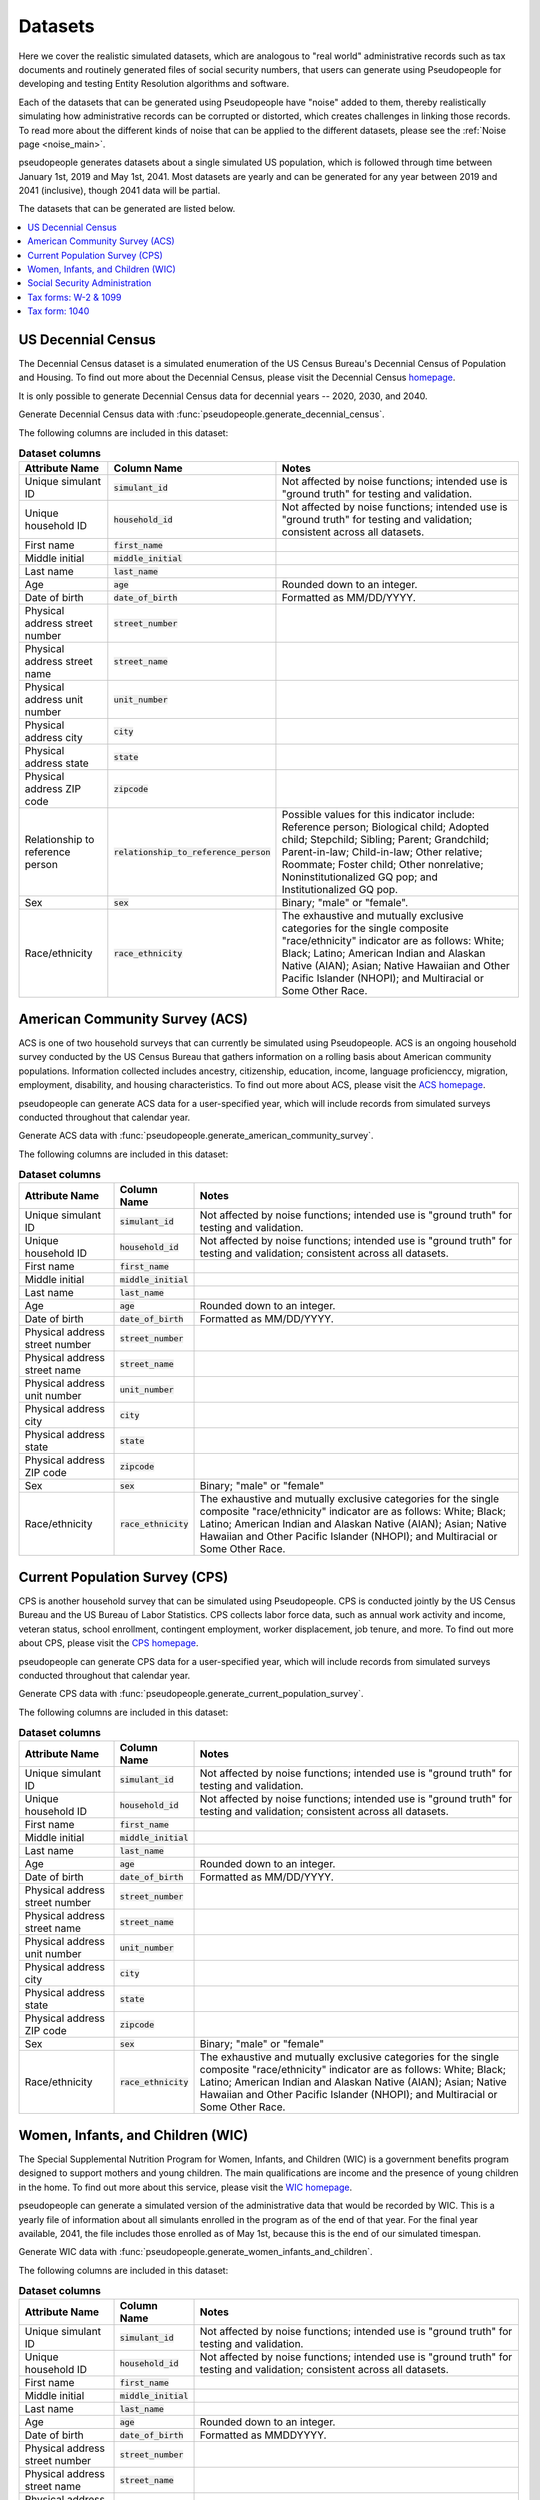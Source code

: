 .. _datasets_main:

========
Datasets
========

Here we cover the realistic simulated datasets, which are analogous to "real world" administrative records such as tax documents
and routinely generated files of social security numbers, that users can generate using Pseudopeople for developing and testing Entity
Resolution algorithms and software. 

Each of the datasets that can be generated using Pseudopeople have "noise" added to them, thereby realistically 
simulating how administrative records can be corrupted or distorted, which creates challenges in linking those 
records. To read more about the different kinds of noise that can be applied to the different datasets, please see the
:ref:`Noise page <noise_main>`.

pseudopeople generates datasets about a single simulated US population, which is followed through
time between January 1st, 2019 and May 1st, 2041.
Most datasets are yearly and can be generated for any year between 2019 and 2041 (inclusive),
though 2041 data will be partial.

The datasets that can be generated are listed below.

.. contents::
   :depth: 2
   :local:
   :backlinks: none


US Decennial Census
-------------------
The Decennial Census dataset is a simulated enumeration of the US Census Bureau's Decennial Census of Population and Housing.
To find out more about the Decennial Census, please visit the Decennial Census
`homepage <https://www.census.gov/programs-surveys/decennial-census.html>`_.   

It is only possible to generate Decennial Census data for decennial years -- 2020, 2030, and 2040.

Generate Decennial Census data with :func:`pseudopeople.generate_decennial_census`.

The following columns are included in this dataset:

.. list-table:: **Dataset columns**
   :header-rows: 1

   * - Attribute Name
     - Column Name
     - Notes    
   * - Unique simulant ID
     - :code:`simulant_id`
     - Not affected by noise functions; intended use is "ground truth" for testing and validation.
   * - Unique household ID
     - :code:`household_id`
     - Not affected by noise functions; intended use is "ground truth" for testing and validation; consistent across all
       datasets. 
   * - First name
     - :code:`first_name`
     - 
   * - Middle initial
     - :code:`middle_initial`
     - 
   * - Last name
     - :code:`last_name`
     - 
   * - Age
     - :code:`age` 
     - Rounded down to an integer. 
   * - Date of birth
     - :code:`date_of_birth`
     - Formatted as MM/DD/YYYY.
   * - Physical address street number
     - :code:`street_number`
     - 
   * - Physical address street name
     - :code:`street_name`
     - 
   * - Physical address unit number
     - :code:`unit_number`
     - 
   * - Physical address city
     - :code:`city` 
     -    
   * - Physical address state
     - :code:`state`  
     - 
   * - Physical address ZIP code
     - :code:`zipcode`
     - 
   * - Relationship to reference person
     - :code:`relationship_to_reference_person` 
     - Possible values for this indicator include:
       Reference person; Biological child; Adopted child; Stepchild; Sibling; Parent; Grandchild; Parent-in-law; Child-in-law; Other relative;
       Roommate; Foster child; Other nonrelative; Noninstitutionalized GQ pop; and Institutionalized GQ pop.
   * - Sex 
     - :code:`sex`  
     - Binary; "male" or "female".
   * - Race/ethnicity
     - :code:`race_ethnicity` 
     - The exhaustive and mutually exclusive categories for the single composite "race/ethnicity" indicator are as follows:
       White; Black; Latino; American Indian and Alaskan Native (AIAN); Asian; Native Hawaiian and Other Pacific Islander (NHOPI); and
       Multiracial or Some Other Race. 

American Community Survey (ACS)
-------------------------------
ACS is one of two household surveys that can currently be simulated using Pseudopeople. ACS is an ongoing household survey conducted by the US Census
Bureau that gathers information on a rolling basis about American community populations. Information collected includes ancestry, citizenship,
education, income, language proficienccy, migration, employment, disability, and housing characteristics. To find out more about ACS, please
visit the `ACS homepage <https://www.census.gov/programs-surveys/acs/about.html>`_.

pseudopeople can generate ACS data for a user-specified year,
which will include records from simulated surveys conducted
throughout that calendar year.

Generate ACS data with :func:`pseudopeople.generate_american_community_survey`.

The following columns are included in this dataset:

.. list-table:: **Dataset columns**
   :header-rows: 1

   * - Attribute Name
     - Column Name
     - Notes
   * - Unique simulant ID
     - :code:`simulant_id`
     - Not affected by noise functions; intended use is "ground truth" for testing and validation. 
   * - Unique household ID
     - :code:`household_id`
     - Not affected by noise functions; intended use is "ground truth" for testing and validation; consistent across all
       datasets.
   * - First name
     - :code:`first_name`
     - 
   * - Middle initial
     - :code:`middle_initial`
     - 
   * - Last name
     - :code:`last_name`
     - 
   * - Age
     - :code:`age`  
     - Rounded down to an integer.
   * - Date of birth
     - :code:`date_of_birth`
     - Formatted as MM/DD/YYYY.
   * - Physical address street number
     - :code:`street_number`
     - 
   * - Physical address street name
     - :code:`street_name`
     - 
   * - Physical address unit number
     - :code:`unit_number`
     - 
   * - Physical address city
     - :code:`city`    
     - 
   * - Physical address state
     - :code:`state`  
     - 
   * - Physical address ZIP code
     - :code:`zipcode`
     - 
   * - Sex 
     - :code:`sex`  
     - Binary; "male" or "female"
   * - Race/ethnicity
     - :code:`race_ethnicity` 
     - The exhaustive and mutually exclusive categories for the single composite "race/ethnicity" indicator are as follows:
       White; Black; Latino; American Indian and Alaskan Native (AIAN); Asian; Native Hawaiian and Other Pacific Islander (NHOPI); and
       Multiracial or Some Other Race.  

Current Population Survey (CPS)
-------------------------------
CPS is another household survey that can be simulated using Pseudopeople. CPS is conducted jointly by the US Census Bureau and the US 
Bureau of Labor Statistics. CPS collects labor force data, such as annual work activity and income, veteran status, school enrollment, 
contingent employment, worker displacement, job tenure, and more. To find out more about CPS, please visit the 
`CPS homepage <https://www.census.gov/programs-surveys/cps.html>`_. 

pseudopeople can generate CPS data for a user-specified year,
which will include records from simulated surveys conducted
throughout that calendar year.

Generate CPS data with :func:`pseudopeople.generate_current_population_survey`.

The following columns are included in this dataset:

.. list-table:: **Dataset columns**
   :header-rows: 1

   * - Attribute Name
     - Column Name
     - Notes
   * - Unique simulant ID
     - :code:`simulant_id`
     - Not affected by noise functions; intended use is "ground truth" for testing and validation. 
   * - Unique household ID
     - :code:`household_id`
     - Not affected by noise functions; intended use is "ground truth" for testing and validation; consistent across all
       datasets.
   * - First name
     - :code:`first_name`
     - 
   * - Middle initial
     - :code:`middle_initial`
     - 
   * - Last name
     - :code:`last_name`
     - 
   * - Age
     - :code:`age`  
     - Rounded down to an integer.
   * - Date of birth
     - :code:`date_of_birth`
     - Formatted as MM/DD/YYYY.
   * - Physical address street number
     - :code:`street_number`
     - 
   * - Physical address street name
     - :code:`street_name`
     - 
   * - Physical address unit number
     - :code:`unit_number`
     - 
   * - Physical address city
     - :code:`city`    
     - 
   * - Physical address state
     - :code:`state`  
     - 
   * - Physical address ZIP code
     - :code:`zipcode`
     - 
   * - Sex 
     - :code:`sex`  
     - Binary; "male" or "female"
   * - Race/ethnicity
     - :code:`race_ethnicity` 
     - The exhaustive and mutually exclusive categories for the single composite "race/ethnicity" indicator are as follows:
       White; Black; Latino; American Indian and Alaskan Native (AIAN); Asian; Native Hawaiian and Other Pacific Islander (NHOPI); and
       Multiracial or Some Other Race.  



Women, Infants, and Children (WIC)
----------------------------------
The Special Supplemental Nutrition Program for Women, Infants, and Children (WIC) is a government benefits program designed to support mothers and young
children. The main qualifications are income and the presence of young children in the home. To find out more about this service, please visit the `WIC 
homepage <https://www.fns.usda.gov/wic>`_.

pseudopeople can generate a simulated version of the administrative data that would be recorded by WIC. This is a yearly file of information about all 
simulants enrolled in the program as of the end of that year.
For the final year available, 2041, the file includes those enrolled as of May 1st, because this is the end of our simulated timespan.

Generate WIC data with :func:`pseudopeople.generate_women_infants_and_children`.

The following columns are included in this dataset:

.. list-table:: **Dataset columns**
   :header-rows: 1

   * - Attribute Name
     - Column Name
     - Notes
   * - Unique simulant ID
     - :code:`simulant_id`
     - Not affected by noise functions; intended use is "ground truth" for testing and validation. 
   * - Unique household ID
     - :code:`household_id`
     - Not affected by noise functions; intended use is "ground truth" for testing and validation; consistent across all
       datasets.
   * - First name
     - :code:`first_name`
     - 
   * - Middle initial
     - :code:`middle_initial`
     - 
   * - Last name
     - :code:`last_name`
     - 
   * - Age
     - :code:`age`  
     - Rounded down to an integer.
   * - Date of birth
     - :code:`date_of_birth`
     - Formatted as MMDDYYYY.
   * - Physical address street number
     - :code:`street_number`
     - 
   * - Physical address street name
     - :code:`street_name`
     - 
   * - Physical address unit number
     - :code:`unit_number`
     - 
   * - Physical address city
     - :code:`city`    
     - 
   * - Physical address state
     - :code:`state`  
     - 
   * - Physical address ZIP code
     - :code:`zipcode`
     - 
   * - Sex 
     - :code:`sex`  
     - Binary; "male" or "female"
   * - Race/ethnicity
     - :code:`race_ethnicity` 
     - The exhaustive and mutually exclusive categories for the single composite "race/ethnicity" indicator are as follows:
       White; Black; Latino; American Indian and Alaskan Native (AIAN); Asian; Native Hawaiian and Other Pacific Islander (NHOPI); and
       Multiracial or Some Other Race.  


Social Security Administration
------------------------------
The Social Security Administration (SSA) is the US federal government agency that administers Social Security, the social insurance program
that consists of retirement, disability and survivor benefits. To find out more about this program, visit the `SSA homepage <https://www.ssa.gov/about-ssa>`_.

pseudopeople can generate a simulated version of a subset of the administrative data that would be recorded by SSA.
Currently, the simulated SSA data includes records of SSN creation and dates of death.
This is a yearly data file that is **cumulative** -- when you specify a year, you will recieve all records *up to the end of*
that year.

The simulated SSA data files will not include records about simulants who died before 2019 (the start of our simulated timespan).
Therefore, while SSA data files can be generated for years prior to 2019, they will only include records for SSN creation,
and only for simulants who were still alive in 2019.

Generate SSA data with :func:`pseudopeople.generate_social_security`.

The following columns are included in this dataset:

.. list-table:: **Dataset columns**
   :header-rows: 1

   * - Attribute Name
     - Column Name
     - Notes
   * - Unique simulant ID
     - :code:`simulant_id`
     - Not affected by noise functions; intended use is "ground truth" for PRL tracking.  
   * - First name
     - :code:`first_name`
     - 
   * - Middle initial
     - :code:`middle_initial`
     - 
   * - Last name
     - :code:`last_name`
     - 
   * - Age
     - :code:`age`  
     - Rounded down to an integer.
   * - Date of birth
     - :code:`date_of_birth`
     - Formatted as YYYYMMDD.
   * - Social security number
     - :code:`ssn`
     - By default, the SSN column in the SSA dataset has no :ref:`column-based noise <column_noise>`.
       However, it can be :ref:`configured <configuration_main>` to have noise if desired.
   * - Date of event
     - :code:`event_date`
     - Formatted as YYYYMMDD.  
   * - Type of event
     - :code:`event_type`
     - Possible values are "Creation" and "Death". 


Tax forms: W-2 & 1099
---------------------
Administrative data reported in annual tax forms, such as W-2s and 1099s, can also be simulated by Pseudopeople. 1099 forms are used for independent 
contractors or self-employed individuals, while a W-2 form is used for employees (whose employer withholds payroll taxes from their earnings).

pseudopeople can generate a simulated version of the data collected by W-2 and 1099 forms.
This is a yearly dataset, where the user-specified year is the **tax year** of the data.
That is, the data for 2022 will be the result of tax forms filed in early 2023.
Tax data can be generated for tax years 2019 through 2040 (inclusive).

Generate W-2 and 1099 data with :func:`pseudopeople.generate_taxes_w2_and_1099`.

The following columns are included in these datasets:

.. list-table:: **Dataset columns**
   :header-rows: 1

   * - Attribute Name
     - Column Name
     - Notes
   * - Unique simulant ID
     - :code:`simulant_id`
     - Not affected by noise functions; intended use is "ground truth" for testing and validation.
   * - Unique household ID
     - :code:`household_id`
     - Not affected by noise functions; intended use is "ground truth" for testing and validation; consistent across all
       datasets. 
   * - First name
     - :code:`first_name`
     - 
   * - Middle initial
     - :code:`middle_initial`
     - 
   * - Last name
     - :code:`last_name`
     - 
   * - Mailing address street number
     - :code:`mailing_address_street_number`
     - 
   * - Mailing address street name
     - :code:`mailing_address_street_name`
     - 
   * - Mailing address unit number
     - :code:`mailing_address_unit_number`
     - 
   * - Mailing address city
     - :code:`mailing_address_city`    
     - 
   * - Mailing address state
     - :code:`mailing_address_state`  
     - 
   * - Mailing address ZIP code
     - :code:`mailing_address_zipcode`
     - 
   * - Social security number 
     - :code:`ssn`
     - 
   * - Income 
     - :code:`income`
     - 
   * - Employer ID 
     - :code:`employer_id`
     -  
   * - Employer Name 
     - :code:`employer_name`
     - 
   * - Employer street number
     - :code:`employer_street_number`
     - 
   * - Employer street name
     - :code:`employer_street_name`
     - 
   * - Employer unit number
     - :code:`employer_unit_number`
     - 
   * - Employer city
     - :code:`employer_city`    
     - 
   * - Employer state
     - :code:`employer_state`  
     - 
   * - Employer ZIP code
     - :code:`employer_zipcode`
     - 
   * - Type of tax form 
     - :code:`tax_form`
     - Possible values are "W2" or "1099".

Tax form: 1040
--------------
As with data collected from W-2 and 1099 forms, pseudopeople enables the simulation of administrative records from 1040 forms, which are
also reported to the IRS on an annual basis. To find out more about the 1040 tax form, visit the `IRS information page <https://www.irs.gov/instructions/i1040gi>`_.

Generate 1040 data with pseudopeople.generate_taxes_1040.

.. todo::
  Add link to docstring once ready.

The following columns are included in this dataset:

.. list-table:: **Dataset columns**
   :header-rows: 1

   * - Attribute Name
     - Column Name
     - Notes
   * - Unique simulant ID
     - :code:`simulant_id`
     - Not affected by noise functions; intended use is "ground truth" for testing and validation.
   * - Unique household ID
     - :code:`household_id`
     - Not affected by noise functions; intended use is "ground truth" for testing and validation; consistent across all
       datasets. 
   * - First name
     - :code:`first_name`
     - 
   * - Middle initial
     - :code:`middle_initial`
     - 
   * - Last name
     - :code:`last_name`
     - 
   * - Mailing address street number
     - :code:`mailing_address_street_number`
     - 
   * - Mailing address street name
     - :code:`mailing_address_street_name`
     - 
   * - Mailing address unit number
     - :code:`mailing_address_unit_number`
     - 
   * - Mailing address PO box
     - :code:`mailing_address_po_box`
     - 
   * - Mailing address city
     - :code:`mailing_address_city`    
     - 
   * - Mailing address state
     - :code:`mailing_address_state`  
     - 
   * - Mailing address ZIP code
     - :code:`mailing_address_zipcode`
     - 
   * - Social Security Number (SSN)
     - :code:`ssn`
     - Individual Taxpayer Identification Number (ITIN) if no SSN
   * - Joint filer first name
     - :code:`spouse_first_name`
     - 
   * - Joint filer middle initial
     - :code:`spouse_middle_initial`
     - 
   * - Joint filer last name
     - :code:`spouse_last_name`
     - 
   * - Joint filer social security number
     - :code:`spouse_ssn`
     - Individual Taxpayer Identification Number (ITIN) if no SSN
   * - Dependent 1 first name
     - :code:`dependent_1_first_name`
     - 
   * - Dependent 1 last name
     - :code:`dependent_1_last_name`
     - 
   * - Dependent 1 Social Security Number (SSN)
     - :code:`dependent_1_ssn`
     - Individual Taxpayer Identification Number (ITIN) if no SSN 
   * - Dependent 2 first name
     - :code:`dependent_2_first_name`
     - 
   * - Dependent 2 last name
     - :code:`dependent_2_last_name`
     - 
   * - Dependent 2 social security number
     - :code:`dependent_2_ssn`
     - Individual Taxpayer Identification Number (ITIN) if no SSN 
   * - Dependent 3 first name
     - :code:`dependent_3_first_name`
     - 
   * - Dependent 3 last name
     - :code:`dependent_3_last_name`
     - 
   * - Dependent 3 social security number
     - :code:`dependent_3_ssn`
     - Individual Taxpayer Identification Number (ITIN) if no SSN 
   * - Dependent 4 first name
     - :code:`dependent_4_first_name`
     - 
   * - Dependent 4 last name
     - :code:`dependent_4_last_name`
     - 
   * - Dependent 4 social security number
     - :code:`dependent_4_ssn`
     - Individual Taxpayer Identification Number (ITIN) if no SSN 